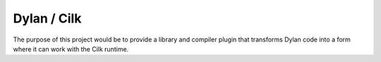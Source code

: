 ============
Dylan / Cilk
============

The purpose of this project would be to provide a library and compiler
plugin that transforms Dylan code into a form where it can work with the
Cilk runtime.
